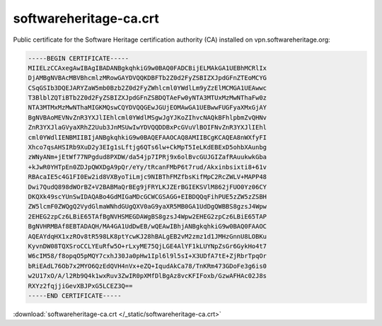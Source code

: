 .. _softwareheritage-ca-crt:

softwareheritage-ca.crt
=======================

Public certificate for the Software Heritage certification authority (CA) installed on
vpn.softwareheritage.org:

.. code::

   -----BEGIN CERTIFICATE-----
   MIIELzCCAxegAwIBAgIBADANBgkqhkiG9w0BAQ0FADCBijELMAkGA1UEBhMCRlIx
   DjAMBgNVBAcMBVBhcmlzMRowGAYDVQQKDBFTb2Z0d2FyZSBIZXJpdGFnZTEoMCYG
   CSqGSIb3DQEJARYZaW5mb0Bzb2Z0d2FyZWhlcml0YWdlLm9yZzElMCMGA1UEAwwc
   T3BlblZQTiBTb2Z0d2FyZSBIZXJpdGFnZSBDQTAeFw0yNTA3MTUxMzMwNThaFw0z
   NTA3MTMxMzMwNThaMIGKMQswCQYDVQQGEwJGUjEOMAwGA1UEBwwFUGFyaXMxGjAY
   BgNVBAoMEVNvZnR3YXJlIEhlcml0YWdlMSgwJgYJKoZIhvcNAQkBFhlpbmZvQHNv
   ZnR3YXJlaGVyaXRhZ2Uub3JnMSUwIwYDVQQDDBxPcGVuVlBOIFNvZnR3YXJlIEhl
   cml0YWdlIENBMIIBIjANBgkqhkiG9w0BAQEFAAOCAQ8AMIIBCgKCAQEA8nWXfyFI
   Xhco7qsAHSIRb9XuD2y3EIg1sLftjg6QTs6lw+CkMpT5IeLKdEBExD5ohbXAunbg
   zWNyANm+jEtWf77NPgdud8PXDW/da54jp7IPRj9x6olBvcGUJGIZafRAuukwkGba
   +kJwR0YHTpEn0ZDJpQWXDgA9pQr/eYy/tRcanFMbP6t7rud/Akxinbsixti8+61v
   RBAcaIE5c4G1FI0Ew2id8VXByoTiLmjc9NIBThFMZfbsKifMpC2RcZWLV+MAPP48
   Dwi7QudQ898dWOrBZ+V2BABMaQrBEg9jFRYLKJZErBGIEKSVlM862jFUO0Yz06CY
   DKQXk49scYUnSwIDAQABo4GdMIGaMDcGCWCGSAGG+EIBDQQqFihPUE5zZW5zZSBH
   ZW5lcmF0ZWQgQ2VydGlmaWNhdGUgQXV0aG9yaXR5MB0GA1UdDgQWBBS8gzsJ4Wpw
   2EHEG2zpCz6LBiE65TAfBgNVHSMEGDAWgBS8gzsJ4Wpw2EHEG2zpCz6LBiE65TAP
   BgNVHRMBAf8EBTADAQH/MA4GA1UdDwEB/wQEAwIBhjANBgkqhkiG9w0BAQ0FAAOC
   AQEAYdqHX1xzROv8tR598LK8ptYcwKJ28hBALgEB2vM2zmz1d1JMHzGnnU8LOBKu
   KyvnDW08TQXSroCCLYEuRfw5O+rLxyME75QjLGE4AlYF1kLUYNpZsGr6GykHo4t7
   W6cIM58/f8opqO5pMQY7cxhJ30Ja0pHw1Ipl6l9l5sI+X3UDfA7tE+ZjRbrTpqOr
   bRiEAdL76Ob7x2MYO6QzEdQVH4nVx+eZQ+IqudAkCa78/TnKRm473GDoFe3g6is0
   w2U17xO/A/l2Rb9Q4k1wxRuv3ZwIR0pXMfDlBgAz8vcKFIFoxb/GzwAFHAc02J8s
   RXYz2fqjjiGevXBJPxG5LCEZ3Q==
   -----END CERTIFICATE-----

:download:`softwareheritage-ca.crt </_static/softwareheritage-ca.crt>`
